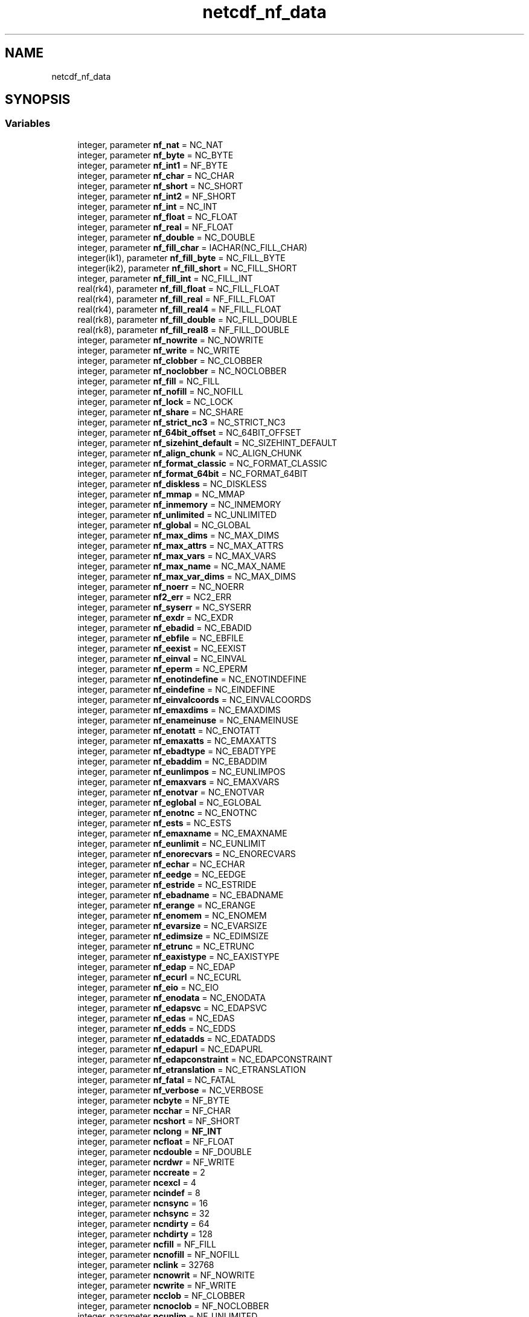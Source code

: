 .TH "netcdf_nf_data" 3 "Wed Jan 17 2018" "Version 4.5.0-development" "NetCDF-Fortran" \" -*- nroff -*-
.ad l
.nh
.SH NAME
netcdf_nf_data
.SH SYNOPSIS
.br
.PP
.SS "Variables"

.in +1c
.ti -1c
.RI "integer, parameter \fBnf_nat\fP = NC_NAT"
.br
.ti -1c
.RI "integer, parameter \fBnf_byte\fP = NC_BYTE"
.br
.ti -1c
.RI "integer, parameter \fBnf_int1\fP = NF_BYTE"
.br
.ti -1c
.RI "integer, parameter \fBnf_char\fP = NC_CHAR"
.br
.ti -1c
.RI "integer, parameter \fBnf_short\fP = NC_SHORT"
.br
.ti -1c
.RI "integer, parameter \fBnf_int2\fP = NF_SHORT"
.br
.ti -1c
.RI "integer, parameter \fBnf_int\fP = NC_INT"
.br
.ti -1c
.RI "integer, parameter \fBnf_float\fP = NC_FLOAT"
.br
.ti -1c
.RI "integer, parameter \fBnf_real\fP = NF_FLOAT"
.br
.ti -1c
.RI "integer, parameter \fBnf_double\fP = NC_DOUBLE"
.br
.ti -1c
.RI "integer, parameter \fBnf_fill_char\fP = IACHAR(NC_FILL_CHAR)"
.br
.ti -1c
.RI "integer(ik1), parameter \fBnf_fill_byte\fP = NC_FILL_BYTE"
.br
.ti -1c
.RI "integer(ik2), parameter \fBnf_fill_short\fP = NC_FILL_SHORT"
.br
.ti -1c
.RI "integer, parameter \fBnf_fill_int\fP = NC_FILL_INT"
.br
.ti -1c
.RI "real(rk4), parameter \fBnf_fill_float\fP = NC_FILL_FLOAT"
.br
.ti -1c
.RI "real(rk4), parameter \fBnf_fill_real\fP = NF_FILL_FLOAT"
.br
.ti -1c
.RI "real(rk4), parameter \fBnf_fill_real4\fP = NF_FILL_FLOAT"
.br
.ti -1c
.RI "real(rk8), parameter \fBnf_fill_double\fP = NC_FILL_DOUBLE"
.br
.ti -1c
.RI "real(rk8), parameter \fBnf_fill_real8\fP = NF_FILL_DOUBLE"
.br
.ti -1c
.RI "integer, parameter \fBnf_nowrite\fP = NC_NOWRITE"
.br
.ti -1c
.RI "integer, parameter \fBnf_write\fP = NC_WRITE"
.br
.ti -1c
.RI "integer, parameter \fBnf_clobber\fP = NC_CLOBBER"
.br
.ti -1c
.RI "integer, parameter \fBnf_noclobber\fP = NC_NOCLOBBER"
.br
.ti -1c
.RI "integer, parameter \fBnf_fill\fP = NC_FILL"
.br
.ti -1c
.RI "integer, parameter \fBnf_nofill\fP = NC_NOFILL"
.br
.ti -1c
.RI "integer, parameter \fBnf_lock\fP = NC_LOCK"
.br
.ti -1c
.RI "integer, parameter \fBnf_share\fP = NC_SHARE"
.br
.ti -1c
.RI "integer, parameter \fBnf_strict_nc3\fP = NC_STRICT_NC3"
.br
.ti -1c
.RI "integer, parameter \fBnf_64bit_offset\fP = NC_64BIT_OFFSET"
.br
.ti -1c
.RI "integer, parameter \fBnf_sizehint_default\fP = NC_SIZEHINT_DEFAULT"
.br
.ti -1c
.RI "integer, parameter \fBnf_align_chunk\fP = NC_ALIGN_CHUNK"
.br
.ti -1c
.RI "integer, parameter \fBnf_format_classic\fP = NC_FORMAT_CLASSIC"
.br
.ti -1c
.RI "integer, parameter \fBnf_format_64bit\fP = NC_FORMAT_64BIT"
.br
.ti -1c
.RI "integer, parameter \fBnf_diskless\fP = NC_DISKLESS"
.br
.ti -1c
.RI "integer, parameter \fBnf_mmap\fP = NC_MMAP"
.br
.ti -1c
.RI "integer, parameter \fBnf_inmemory\fP = NC_INMEMORY"
.br
.ti -1c
.RI "integer, parameter \fBnf_unlimited\fP = NC_UNLIMITED"
.br
.ti -1c
.RI "integer, parameter \fBnf_global\fP = NC_GLOBAL"
.br
.ti -1c
.RI "integer, parameter \fBnf_max_dims\fP = NC_MAX_DIMS"
.br
.ti -1c
.RI "integer, parameter \fBnf_max_attrs\fP = NC_MAX_ATTRS"
.br
.ti -1c
.RI "integer, parameter \fBnf_max_vars\fP = NC_MAX_VARS"
.br
.ti -1c
.RI "integer, parameter \fBnf_max_name\fP = NC_MAX_NAME"
.br
.ti -1c
.RI "integer, parameter \fBnf_max_var_dims\fP = NC_MAX_DIMS"
.br
.ti -1c
.RI "integer, parameter \fBnf_noerr\fP = NC_NOERR"
.br
.ti -1c
.RI "integer, parameter \fBnf2_err\fP = NC2_ERR"
.br
.ti -1c
.RI "integer, parameter \fBnf_syserr\fP = NC_SYSERR"
.br
.ti -1c
.RI "integer, parameter \fBnf_exdr\fP = NC_EXDR"
.br
.ti -1c
.RI "integer, parameter \fBnf_ebadid\fP = NC_EBADID"
.br
.ti -1c
.RI "integer, parameter \fBnf_ebfile\fP = NC_EBFILE"
.br
.ti -1c
.RI "integer, parameter \fBnf_eexist\fP = NC_EEXIST"
.br
.ti -1c
.RI "integer, parameter \fBnf_einval\fP = NC_EINVAL"
.br
.ti -1c
.RI "integer, parameter \fBnf_eperm\fP = NC_EPERM"
.br
.ti -1c
.RI "integer, parameter \fBnf_enotindefine\fP = NC_ENOTINDEFINE"
.br
.ti -1c
.RI "integer, parameter \fBnf_eindefine\fP = NC_EINDEFINE"
.br
.ti -1c
.RI "integer, parameter \fBnf_einvalcoords\fP = NC_EINVALCOORDS"
.br
.ti -1c
.RI "integer, parameter \fBnf_emaxdims\fP = NC_EMAXDIMS"
.br
.ti -1c
.RI "integer, parameter \fBnf_enameinuse\fP = NC_ENAMEINUSE"
.br
.ti -1c
.RI "integer, parameter \fBnf_enotatt\fP = NC_ENOTATT"
.br
.ti -1c
.RI "integer, parameter \fBnf_emaxatts\fP = NC_EMAXATTS"
.br
.ti -1c
.RI "integer, parameter \fBnf_ebadtype\fP = NC_EBADTYPE"
.br
.ti -1c
.RI "integer, parameter \fBnf_ebaddim\fP = NC_EBADDIM"
.br
.ti -1c
.RI "integer, parameter \fBnf_eunlimpos\fP = NC_EUNLIMPOS"
.br
.ti -1c
.RI "integer, parameter \fBnf_emaxvars\fP = NC_EMAXVARS"
.br
.ti -1c
.RI "integer, parameter \fBnf_enotvar\fP = NC_ENOTVAR"
.br
.ti -1c
.RI "integer, parameter \fBnf_eglobal\fP = NC_EGLOBAL"
.br
.ti -1c
.RI "integer, parameter \fBnf_enotnc\fP = NC_ENOTNC"
.br
.ti -1c
.RI "integer, parameter \fBnf_ests\fP = NC_ESTS"
.br
.ti -1c
.RI "integer, parameter \fBnf_emaxname\fP = NC_EMAXNAME"
.br
.ti -1c
.RI "integer, parameter \fBnf_eunlimit\fP = NC_EUNLIMIT"
.br
.ti -1c
.RI "integer, parameter \fBnf_enorecvars\fP = NC_ENORECVARS"
.br
.ti -1c
.RI "integer, parameter \fBnf_echar\fP = NC_ECHAR"
.br
.ti -1c
.RI "integer, parameter \fBnf_eedge\fP = NC_EEDGE"
.br
.ti -1c
.RI "integer, parameter \fBnf_estride\fP = NC_ESTRIDE"
.br
.ti -1c
.RI "integer, parameter \fBnf_ebadname\fP = NC_EBADNAME"
.br
.ti -1c
.RI "integer, parameter \fBnf_erange\fP = NC_ERANGE"
.br
.ti -1c
.RI "integer, parameter \fBnf_enomem\fP = NC_ENOMEM"
.br
.ti -1c
.RI "integer, parameter \fBnf_evarsize\fP = NC_EVARSIZE"
.br
.ti -1c
.RI "integer, parameter \fBnf_edimsize\fP = NC_EDIMSIZE"
.br
.ti -1c
.RI "integer, parameter \fBnf_etrunc\fP = NC_ETRUNC"
.br
.ti -1c
.RI "integer, parameter \fBnf_eaxistype\fP = NC_EAXISTYPE"
.br
.ti -1c
.RI "integer, parameter \fBnf_edap\fP = NC_EDAP"
.br
.ti -1c
.RI "integer, parameter \fBnf_ecurl\fP = NC_ECURL"
.br
.ti -1c
.RI "integer, parameter \fBnf_eio\fP = NC_EIO"
.br
.ti -1c
.RI "integer, parameter \fBnf_enodata\fP = NC_ENODATA"
.br
.ti -1c
.RI "integer, parameter \fBnf_edapsvc\fP = NC_EDAPSVC"
.br
.ti -1c
.RI "integer, parameter \fBnf_edas\fP = NC_EDAS"
.br
.ti -1c
.RI "integer, parameter \fBnf_edds\fP = NC_EDDS"
.br
.ti -1c
.RI "integer, parameter \fBnf_edatadds\fP = NC_EDATADDS"
.br
.ti -1c
.RI "integer, parameter \fBnf_edapurl\fP = NC_EDAPURL"
.br
.ti -1c
.RI "integer, parameter \fBnf_edapconstraint\fP = NC_EDAPCONSTRAINT"
.br
.ti -1c
.RI "integer, parameter \fBnf_etranslation\fP = NC_ETRANSLATION"
.br
.ti -1c
.RI "integer, parameter \fBnf_fatal\fP = NC_FATAL"
.br
.ti -1c
.RI "integer, parameter \fBnf_verbose\fP = NC_VERBOSE"
.br
.ti -1c
.RI "integer, parameter \fBncbyte\fP = NF_BYTE"
.br
.ti -1c
.RI "integer, parameter \fBncchar\fP = NF_CHAR"
.br
.ti -1c
.RI "integer, parameter \fBncshort\fP = NF_SHORT"
.br
.ti -1c
.RI "integer, parameter \fBnclong\fP = \fBNF_INT\fP"
.br
.ti -1c
.RI "integer, parameter \fBncfloat\fP = NF_FLOAT"
.br
.ti -1c
.RI "integer, parameter \fBncdouble\fP = NF_DOUBLE"
.br
.ti -1c
.RI "integer, parameter \fBncrdwr\fP = NF_WRITE"
.br
.ti -1c
.RI "integer, parameter \fBnccreate\fP = 2"
.br
.ti -1c
.RI "integer, parameter \fBncexcl\fP = 4"
.br
.ti -1c
.RI "integer, parameter \fBncindef\fP = 8"
.br
.ti -1c
.RI "integer, parameter \fBncnsync\fP = 16"
.br
.ti -1c
.RI "integer, parameter \fBnchsync\fP = 32"
.br
.ti -1c
.RI "integer, parameter \fBncndirty\fP = 64"
.br
.ti -1c
.RI "integer, parameter \fBnchdirty\fP = 128"
.br
.ti -1c
.RI "integer, parameter \fBncfill\fP = NF_FILL"
.br
.ti -1c
.RI "integer, parameter \fBncnofill\fP = NF_NOFILL"
.br
.ti -1c
.RI "integer, parameter \fBnclink\fP = 32768"
.br
.ti -1c
.RI "integer, parameter \fBncnowrit\fP = NF_NOWRITE"
.br
.ti -1c
.RI "integer, parameter \fBncwrite\fP = NF_WRITE"
.br
.ti -1c
.RI "integer, parameter \fBncclob\fP = NF_CLOBBER"
.br
.ti -1c
.RI "integer, parameter \fBncnoclob\fP = NF_NOCLOBBER"
.br
.ti -1c
.RI "integer, parameter \fBncunlim\fP = NF_UNLIMITED"
.br
.ti -1c
.RI "integer, parameter \fBncglobal\fP = NF_GLOBAL"
.br
.ti -1c
.RI "integer, parameter \fBmaxncop\fP = 64"
.br
.ti -1c
.RI "integer, parameter \fBmaxncdim\fP = NF_MAX_DIMS"
.br
.ti -1c
.RI "integer, parameter \fBmaxncatt\fP = NF_MAX_ATTRS"
.br
.ti -1c
.RI "integer, parameter \fBmaxncvar\fP = NF_MAX_VARS"
.br
.ti -1c
.RI "integer, parameter \fBmaxncnam\fP = NF_MAX_NAME"
.br
.ti -1c
.RI "integer, parameter \fBmaxvdims\fP = MAXNCDIM"
.br
.ti -1c
.RI "integer, parameter \fBncnoerr\fP = NF_NOERR"
.br
.ti -1c
.RI "integer, parameter \fBncebadid\fP = NF_EBADID"
.br
.ti -1c
.RI "integer, parameter \fBncenfile\fP = \-31"
.br
.ti -1c
.RI "integer, parameter \fBnceexist\fP = NF_EEXIST"
.br
.ti -1c
.RI "integer, parameter \fBnceinval\fP = NF_EINVAL"
.br
.ti -1c
.RI "integer, parameter \fBnceperm\fP = NF_EPERM"
.br
.ti -1c
.RI "integer, parameter \fBncenotin\fP = NF_ENOTINDEFINE"
.br
.ti -1c
.RI "integer, parameter \fBnceindef\fP = NF_EINDEFINE"
.br
.ti -1c
.RI "integer, parameter \fBncecoord\fP = NF_EINVALCOORDS"
.br
.ti -1c
.RI "integer, parameter \fBncemaxds\fP = NF_EMAXDIMS"
.br
.ti -1c
.RI "integer, parameter \fBncename\fP = NF_ENAMEINUSE"
.br
.ti -1c
.RI "integer, parameter \fBncemaxat\fP = NF_EMAXATTS"
.br
.ti -1c
.RI "integer, parameter \fBncebadty\fP = NF_EBADTYPE"
.br
.ti -1c
.RI "integer, parameter \fBncebadd\fP = NF_EBADDIM"
.br
.ti -1c
.RI "integer, parameter \fBnceunlim\fP = NF_EUNLIMPOS"
.br
.ti -1c
.RI "integer, parameter \fBncemaxvs\fP = NF_EMAXVARS"
.br
.ti -1c
.RI "integer, parameter \fBncenotvr\fP = NF_ENOTVAR"
.br
.ti -1c
.RI "integer, parameter \fBnceglob\fP = NF_EGLOBAL"
.br
.ti -1c
.RI "integer, parameter \fBncnotnc\fP = NF_ENOTNC"
.br
.ti -1c
.RI "integer, parameter \fBncestc\fP = NF_ESTS"
.br
.ti -1c
.RI "integer, parameter \fBncentool\fP = NF_EMAXNAME"
.br
.ti -1c
.RI "integer, parameter \fBncfoobar\fP = 32"
.br
.ti -1c
.RI "integer, parameter \fBncsyserr\fP = NF_SYSERR"
.br
.ti -1c
.RI "integer, parameter \fBncfatal\fP = NF_FATAL"
.br
.ti -1c
.RI "integer, parameter \fBncverbos\fP = NF_VERBOSE"
.br
.ti -1c
.RI "integer, parameter \fBfilchar\fP = NF_FILL_CHAR"
.br
.ti -1c
.RI "integer(ik1), parameter \fBfilbyte\fP = NF_FILL_BYTE"
.br
.ti -1c
.RI "integer(ik2), parameter \fBfilshort\fP = NF_FILL_SHORT"
.br
.ti -1c
.RI "integer, parameter \fBfillong\fP = NF_FILL_INT"
.br
.ti -1c
.RI "real(rk4), parameter \fBfilfloat\fP = NF_FILL_FLOAT"
.br
.ti -1c
.RI "real(rk8), parameter \fBfildoub\fP = NF_FILL_DOUBLE"
.br
.in -1c
.SH "Variable Documentation"
.PP 
.SS "integer(ik1), parameter netcdf_nf_data::filbyte = NF_FILL_BYTE"

.PP
Definition at line 336 of file module_netcdf_nf_data\&.F90\&.
.SS "integer, parameter netcdf_nf_data::filchar = NF_FILL_CHAR"

.PP
Definition at line 335 of file module_netcdf_nf_data\&.F90\&.
.SS "real(rk8), parameter netcdf_nf_data::fildoub = NF_FILL_DOUBLE"

.PP
Definition at line 340 of file module_netcdf_nf_data\&.F90\&.
.SS "real(rk4), parameter netcdf_nf_data::filfloat = NF_FILL_FLOAT"

.PP
Definition at line 339 of file module_netcdf_nf_data\&.F90\&.
.SS "integer, parameter netcdf_nf_data::fillong = NF_FILL_INT"

.PP
Definition at line 338 of file module_netcdf_nf_data\&.F90\&.
.SS "integer(ik2), parameter netcdf_nf_data::filshort = NF_FILL_SHORT"

.PP
Definition at line 337 of file module_netcdf_nf_data\&.F90\&.
.SS "integer, parameter netcdf_nf_data::maxncatt = NF_MAX_ATTRS"

.PP
Definition at line 303 of file module_netcdf_nf_data\&.F90\&.
.SS "integer, parameter netcdf_nf_data::maxncdim = NF_MAX_DIMS"

.PP
Definition at line 302 of file module_netcdf_nf_data\&.F90\&.
.SS "integer, parameter netcdf_nf_data::maxncnam = NF_MAX_NAME"

.PP
Definition at line 305 of file module_netcdf_nf_data\&.F90\&.
.SS "integer, parameter netcdf_nf_data::maxncop = 64"

.PP
Definition at line 301 of file module_netcdf_nf_data\&.F90\&.
.SS "integer, parameter netcdf_nf_data::maxncvar = NF_MAX_VARS"

.PP
Definition at line 304 of file module_netcdf_nf_data\&.F90\&.
.SS "integer, parameter netcdf_nf_data::maxvdims = MAXNCDIM"

.PP
Definition at line 306 of file module_netcdf_nf_data\&.F90\&.
.SS "integer, parameter netcdf_nf_data::ncbyte = NF_BYTE"

.PP
Definition at line 274 of file module_netcdf_nf_data\&.F90\&.
.SS "integer, parameter netcdf_nf_data::ncchar = NF_CHAR"

.PP
Definition at line 275 of file module_netcdf_nf_data\&.F90\&.
.SS "integer, parameter netcdf_nf_data::ncclob = NF_CLOBBER"

.PP
Definition at line 295 of file module_netcdf_nf_data\&.F90\&.
.SS "integer, parameter netcdf_nf_data::nccreate = 2"

.PP
Definition at line 282 of file module_netcdf_nf_data\&.F90\&.
.SS "integer, parameter netcdf_nf_data::ncdouble = NF_DOUBLE"

.PP
Definition at line 279 of file module_netcdf_nf_data\&.F90\&.
.SS "integer, parameter netcdf_nf_data::ncebadd = NF_EBADDIM"

.PP
Definition at line 321 of file module_netcdf_nf_data\&.F90\&.
.SS "integer, parameter netcdf_nf_data::ncebadid = NF_EBADID"

.PP
Definition at line 309 of file module_netcdf_nf_data\&.F90\&.
.SS "integer, parameter netcdf_nf_data::ncebadty = NF_EBADTYPE"

.PP
Definition at line 320 of file module_netcdf_nf_data\&.F90\&.
.SS "integer, parameter netcdf_nf_data::ncecoord = NF_EINVALCOORDS"

.PP
Definition at line 316 of file module_netcdf_nf_data\&.F90\&.
.SS "integer, parameter netcdf_nf_data::nceexist = NF_EEXIST"

.PP
Definition at line 311 of file module_netcdf_nf_data\&.F90\&.
.SS "integer, parameter netcdf_nf_data::nceglob = NF_EGLOBAL"

.PP
Definition at line 325 of file module_netcdf_nf_data\&.F90\&.
.SS "integer, parameter netcdf_nf_data::nceindef = NF_EINDEFINE"

.PP
Definition at line 315 of file module_netcdf_nf_data\&.F90\&.
.SS "integer, parameter netcdf_nf_data::nceinval = NF_EINVAL"

.PP
Definition at line 312 of file module_netcdf_nf_data\&.F90\&.
.SS "integer, parameter netcdf_nf_data::ncemaxat = NF_EMAXATTS"

.PP
Definition at line 319 of file module_netcdf_nf_data\&.F90\&.
.SS "integer, parameter netcdf_nf_data::ncemaxds = NF_EMAXDIMS"

.PP
Definition at line 317 of file module_netcdf_nf_data\&.F90\&.
.SS "integer, parameter netcdf_nf_data::ncemaxvs = NF_EMAXVARS"

.PP
Definition at line 323 of file module_netcdf_nf_data\&.F90\&.
.SS "integer, parameter netcdf_nf_data::ncename = NF_ENAMEINUSE"

.PP
Definition at line 318 of file module_netcdf_nf_data\&.F90\&.
.SS "integer, parameter netcdf_nf_data::ncenfile = \-31"

.PP
Definition at line 310 of file module_netcdf_nf_data\&.F90\&.
.SS "integer, parameter netcdf_nf_data::ncenotin = NF_ENOTINDEFINE"

.PP
Definition at line 314 of file module_netcdf_nf_data\&.F90\&.
.SS "integer, parameter netcdf_nf_data::ncenotvr = NF_ENOTVAR"

.PP
Definition at line 324 of file module_netcdf_nf_data\&.F90\&.
.SS "integer, parameter netcdf_nf_data::ncentool = NF_EMAXNAME"

.PP
Definition at line 328 of file module_netcdf_nf_data\&.F90\&.
.SS "integer, parameter netcdf_nf_data::nceperm = NF_EPERM"

.PP
Definition at line 313 of file module_netcdf_nf_data\&.F90\&.
.SS "integer, parameter netcdf_nf_data::ncestc = NF_ESTS"

.PP
Definition at line 327 of file module_netcdf_nf_data\&.F90\&.
.SS "integer, parameter netcdf_nf_data::nceunlim = NF_EUNLIMPOS"

.PP
Definition at line 322 of file module_netcdf_nf_data\&.F90\&.
.SS "integer, parameter netcdf_nf_data::ncexcl = 4"

.PP
Definition at line 283 of file module_netcdf_nf_data\&.F90\&.
.SS "integer, parameter netcdf_nf_data::ncfatal = NF_FATAL"

.PP
Definition at line 332 of file module_netcdf_nf_data\&.F90\&.
.SS "integer, parameter netcdf_nf_data::ncfill = NF_FILL"

.PP
Definition at line 289 of file module_netcdf_nf_data\&.F90\&.
.SS "integer, parameter netcdf_nf_data::ncfloat = NF_FLOAT"

.PP
Definition at line 278 of file module_netcdf_nf_data\&.F90\&.
.SS "integer, parameter netcdf_nf_data::ncfoobar = 32"

.PP
Definition at line 329 of file module_netcdf_nf_data\&.F90\&.
.SS "integer, parameter netcdf_nf_data::ncglobal = NF_GLOBAL"

.PP
Definition at line 299 of file module_netcdf_nf_data\&.F90\&.
.SS "integer, parameter netcdf_nf_data::nchdirty = 128"

.PP
Definition at line 288 of file module_netcdf_nf_data\&.F90\&.
.SS "integer, parameter netcdf_nf_data::nchsync = 32"

.PP
Definition at line 286 of file module_netcdf_nf_data\&.F90\&.
.SS "integer, parameter netcdf_nf_data::ncindef = 8"

.PP
Definition at line 284 of file module_netcdf_nf_data\&.F90\&.
.SS "integer, parameter netcdf_nf_data::nclink = 32768"

.PP
Definition at line 291 of file module_netcdf_nf_data\&.F90\&.
.SS "integer, parameter netcdf_nf_data::nclong = \fBNF_INT\fP"

.PP
Definition at line 277 of file module_netcdf_nf_data\&.F90\&.
.SS "integer, parameter netcdf_nf_data::ncndirty = 64"

.PP
Definition at line 287 of file module_netcdf_nf_data\&.F90\&.
.SS "integer, parameter netcdf_nf_data::ncnoclob = NF_NOCLOBBER"

.PP
Definition at line 296 of file module_netcdf_nf_data\&.F90\&.
.SS "integer, parameter netcdf_nf_data::ncnoerr = NF_NOERR"

.PP
Definition at line 308 of file module_netcdf_nf_data\&.F90\&.
.SS "integer, parameter netcdf_nf_data::ncnofill = NF_NOFILL"

.PP
Definition at line 290 of file module_netcdf_nf_data\&.F90\&.
.SS "integer, parameter netcdf_nf_data::ncnotnc = NF_ENOTNC"

.PP
Definition at line 326 of file module_netcdf_nf_data\&.F90\&.
.SS "integer, parameter netcdf_nf_data::ncnowrit = NF_NOWRITE"

.PP
Definition at line 293 of file module_netcdf_nf_data\&.F90\&.
.SS "integer, parameter netcdf_nf_data::ncnsync = 16"

.PP
Definition at line 285 of file module_netcdf_nf_data\&.F90\&.
.SS "integer, parameter netcdf_nf_data::ncrdwr = NF_WRITE"

.PP
Definition at line 281 of file module_netcdf_nf_data\&.F90\&.
.SS "integer, parameter netcdf_nf_data::ncshort = NF_SHORT"

.PP
Definition at line 276 of file module_netcdf_nf_data\&.F90\&.
.SS "integer, parameter netcdf_nf_data::ncsyserr = NF_SYSERR"

.PP
Definition at line 330 of file module_netcdf_nf_data\&.F90\&.
.SS "integer, parameter netcdf_nf_data::ncunlim = NF_UNLIMITED"

.PP
Definition at line 298 of file module_netcdf_nf_data\&.F90\&.
.SS "integer, parameter netcdf_nf_data::ncverbos = NF_VERBOSE"

.PP
Definition at line 333 of file module_netcdf_nf_data\&.F90\&.
.SS "integer, parameter netcdf_nf_data::ncwrite = NF_WRITE"

.PP
Definition at line 294 of file module_netcdf_nf_data\&.F90\&.
.SS "integer, parameter netcdf_nf_data::nf2_err = NC2_ERR"

.PP
Definition at line 111 of file module_netcdf_nf_data\&.F90\&.
.SS "integer, parameter netcdf_nf_data::nf_64bit_offset = NC_64BIT_OFFSET"

.PP
Definition at line 86 of file module_netcdf_nf_data\&.F90\&.
.SS "integer, parameter netcdf_nf_data::nf_align_chunk = NC_ALIGN_CHUNK"

.PP
Definition at line 88 of file module_netcdf_nf_data\&.F90\&.
.SS "integer, parameter netcdf_nf_data::nf_byte = NC_BYTE"

.PP
Definition at line 52 of file module_netcdf_nf_data\&.F90\&.
.SS "integer, parameter netcdf_nf_data::nf_char = NC_CHAR"

.PP
Definition at line 54 of file module_netcdf_nf_data\&.F90\&.
.SS "integer, parameter netcdf_nf_data::nf_clobber = NC_CLOBBER"

.PP
Definition at line 79 of file module_netcdf_nf_data\&.F90\&.
.SS "integer, parameter netcdf_nf_data::nf_diskless = NC_DISKLESS"

.PP
Definition at line 91 of file module_netcdf_nf_data\&.F90\&.
.SS "integer, parameter netcdf_nf_data::nf_double = NC_DOUBLE"

.PP
Definition at line 60 of file module_netcdf_nf_data\&.F90\&.
.SS "integer, parameter netcdf_nf_data::nf_eaxistype = NC_EAXISTYPE"

.PP
Definition at line 147 of file module_netcdf_nf_data\&.F90\&.
.SS "integer, parameter netcdf_nf_data::nf_ebaddim = NC_EBADDIM"

.PP
Definition at line 127 of file module_netcdf_nf_data\&.F90\&.
.SS "integer, parameter netcdf_nf_data::nf_ebadid = NC_EBADID"

.PP
Definition at line 114 of file module_netcdf_nf_data\&.F90\&.
.SS "integer, parameter netcdf_nf_data::nf_ebadname = NC_EBADNAME"

.PP
Definition at line 141 of file module_netcdf_nf_data\&.F90\&.
.SS "integer, parameter netcdf_nf_data::nf_ebadtype = NC_EBADTYPE"

.PP
Definition at line 126 of file module_netcdf_nf_data\&.F90\&.
.SS "integer, parameter netcdf_nf_data::nf_ebfile = NC_EBFILE"

.PP
Definition at line 115 of file module_netcdf_nf_data\&.F90\&.
.SS "integer, parameter netcdf_nf_data::nf_echar = NC_ECHAR"

.PP
Definition at line 138 of file module_netcdf_nf_data\&.F90\&.
.SS "integer, parameter netcdf_nf_data::nf_ecurl = NC_ECURL"

.PP
Definition at line 152 of file module_netcdf_nf_data\&.F90\&.
.SS "integer, parameter netcdf_nf_data::nf_edap = NC_EDAP"

.PP
Definition at line 151 of file module_netcdf_nf_data\&.F90\&.
.SS "integer, parameter netcdf_nf_data::nf_edapconstraint = NC_EDAPCONSTRAINT"

.PP
Definition at line 160 of file module_netcdf_nf_data\&.F90\&.
.SS "integer, parameter netcdf_nf_data::nf_edapsvc = NC_EDAPSVC"

.PP
Definition at line 155 of file module_netcdf_nf_data\&.F90\&.
.SS "integer, parameter netcdf_nf_data::nf_edapurl = NC_EDAPURL"

.PP
Definition at line 159 of file module_netcdf_nf_data\&.F90\&.
.SS "integer, parameter netcdf_nf_data::nf_edas = NC_EDAS"

.PP
Definition at line 156 of file module_netcdf_nf_data\&.F90\&.
.SS "integer, parameter netcdf_nf_data::nf_edatadds = NC_EDATADDS"

.PP
Definition at line 158 of file module_netcdf_nf_data\&.F90\&.
.SS "integer, parameter netcdf_nf_data::nf_edds = NC_EDDS"

.PP
Definition at line 157 of file module_netcdf_nf_data\&.F90\&.
.SS "integer, parameter netcdf_nf_data::nf_edimsize = NC_EDIMSIZE"

.PP
Definition at line 145 of file module_netcdf_nf_data\&.F90\&.
.SS "integer, parameter netcdf_nf_data::nf_eedge = NC_EEDGE"

.PP
Definition at line 139 of file module_netcdf_nf_data\&.F90\&.
.SS "integer, parameter netcdf_nf_data::nf_eexist = NC_EEXIST"

.PP
Definition at line 116 of file module_netcdf_nf_data\&.F90\&.
.SS "integer, parameter netcdf_nf_data::nf_eglobal = NC_EGLOBAL"

.PP
Definition at line 131 of file module_netcdf_nf_data\&.F90\&.
.SS "integer, parameter netcdf_nf_data::nf_eindefine = NC_EINDEFINE"

.PP
Definition at line 120 of file module_netcdf_nf_data\&.F90\&.
.SS "integer, parameter netcdf_nf_data::nf_einval = NC_EINVAL"

.PP
Definition at line 117 of file module_netcdf_nf_data\&.F90\&.
.SS "integer, parameter netcdf_nf_data::nf_einvalcoords = NC_EINVALCOORDS"

.PP
Definition at line 121 of file module_netcdf_nf_data\&.F90\&.
.SS "integer, parameter netcdf_nf_data::nf_eio = NC_EIO"

.PP
Definition at line 153 of file module_netcdf_nf_data\&.F90\&.
.SS "integer, parameter netcdf_nf_data::nf_emaxatts = NC_EMAXATTS"

.PP
Definition at line 125 of file module_netcdf_nf_data\&.F90\&.
.SS "integer, parameter netcdf_nf_data::nf_emaxdims = NC_EMAXDIMS"

.PP
Definition at line 122 of file module_netcdf_nf_data\&.F90\&.
.SS "integer, parameter netcdf_nf_data::nf_emaxname = NC_EMAXNAME"

.PP
Definition at line 134 of file module_netcdf_nf_data\&.F90\&.
.SS "integer, parameter netcdf_nf_data::nf_emaxvars = NC_EMAXVARS"

.PP
Definition at line 129 of file module_netcdf_nf_data\&.F90\&.
.SS "integer, parameter netcdf_nf_data::nf_enameinuse = NC_ENAMEINUSE"

.PP
Definition at line 123 of file module_netcdf_nf_data\&.F90\&.
.SS "integer, parameter netcdf_nf_data::nf_enodata = NC_ENODATA"

.PP
Definition at line 154 of file module_netcdf_nf_data\&.F90\&.
.SS "integer, parameter netcdf_nf_data::nf_enomem = NC_ENOMEM"

.PP
Definition at line 143 of file module_netcdf_nf_data\&.F90\&.
.SS "integer, parameter netcdf_nf_data::nf_enorecvars = NC_ENORECVARS"

.PP
Definition at line 136 of file module_netcdf_nf_data\&.F90\&.
.SS "integer, parameter netcdf_nf_data::nf_enotatt = NC_ENOTATT"

.PP
Definition at line 124 of file module_netcdf_nf_data\&.F90\&.
.SS "integer, parameter netcdf_nf_data::nf_enotindefine = NC_ENOTINDEFINE"

.PP
Definition at line 119 of file module_netcdf_nf_data\&.F90\&.
.SS "integer, parameter netcdf_nf_data::nf_enotnc = NC_ENOTNC"

.PP
Definition at line 132 of file module_netcdf_nf_data\&.F90\&.
.SS "integer, parameter netcdf_nf_data::nf_enotvar = NC_ENOTVAR"

.PP
Definition at line 130 of file module_netcdf_nf_data\&.F90\&.
.SS "integer, parameter netcdf_nf_data::nf_eperm = NC_EPERM"

.PP
Definition at line 118 of file module_netcdf_nf_data\&.F90\&.
.SS "integer, parameter netcdf_nf_data::nf_erange = NC_ERANGE"

.PP
Definition at line 142 of file module_netcdf_nf_data\&.F90\&.
.SS "integer, parameter netcdf_nf_data::nf_estride = NC_ESTRIDE"

.PP
Definition at line 140 of file module_netcdf_nf_data\&.F90\&.
.SS "integer, parameter netcdf_nf_data::nf_ests = NC_ESTS"

.PP
Definition at line 133 of file module_netcdf_nf_data\&.F90\&.
.SS "integer, parameter netcdf_nf_data::nf_etranslation = NC_ETRANSLATION"

.PP
Definition at line 161 of file module_netcdf_nf_data\&.F90\&.
.SS "integer, parameter netcdf_nf_data::nf_etrunc = NC_ETRUNC"

.PP
Definition at line 146 of file module_netcdf_nf_data\&.F90\&.
.SS "integer, parameter netcdf_nf_data::nf_eunlimit = NC_EUNLIMIT"

.PP
Definition at line 135 of file module_netcdf_nf_data\&.F90\&.
.SS "integer, parameter netcdf_nf_data::nf_eunlimpos = NC_EUNLIMPOS"

.PP
Definition at line 128 of file module_netcdf_nf_data\&.F90\&.
.SS "integer, parameter netcdf_nf_data::nf_evarsize = NC_EVARSIZE"

.PP
Definition at line 144 of file module_netcdf_nf_data\&.F90\&.
.SS "integer, parameter netcdf_nf_data::nf_exdr = NC_EXDR"

.PP
Definition at line 113 of file module_netcdf_nf_data\&.F90\&.
.SS "integer, parameter netcdf_nf_data::nf_fatal = NC_FATAL"

.PP
Definition at line 165 of file module_netcdf_nf_data\&.F90\&.
.SS "integer, parameter netcdf_nf_data::nf_fill = NC_FILL"

.PP
Definition at line 81 of file module_netcdf_nf_data\&.F90\&.
.SS "integer(ik1), parameter netcdf_nf_data::nf_fill_byte = NC_FILL_BYTE"

.PP
Definition at line 65 of file module_netcdf_nf_data\&.F90\&.
.SS "integer, parameter netcdf_nf_data::nf_fill_char = IACHAR(NC_FILL_CHAR)"

.PP
Definition at line 64 of file module_netcdf_nf_data\&.F90\&.
.SS "real(rk8), parameter netcdf_nf_data::nf_fill_double = NC_FILL_DOUBLE"

.PP
Definition at line 72 of file module_netcdf_nf_data\&.F90\&.
.SS "real(rk4), parameter netcdf_nf_data::nf_fill_float = NC_FILL_FLOAT"

.PP
Definition at line 69 of file module_netcdf_nf_data\&.F90\&.
.SS "integer, parameter netcdf_nf_data::nf_fill_int = NC_FILL_INT"

.PP
Definition at line 67 of file module_netcdf_nf_data\&.F90\&.
.SS "real(rk4), parameter netcdf_nf_data::nf_fill_real = NF_FILL_FLOAT"

.PP
Definition at line 70 of file module_netcdf_nf_data\&.F90\&.
.SS "real(rk4), parameter netcdf_nf_data::nf_fill_real4 = NF_FILL_FLOAT"

.PP
Definition at line 71 of file module_netcdf_nf_data\&.F90\&.
.SS "real(rk8), parameter netcdf_nf_data::nf_fill_real8 = NF_FILL_DOUBLE"

.PP
Definition at line 73 of file module_netcdf_nf_data\&.F90\&.
.SS "integer(ik2), parameter netcdf_nf_data::nf_fill_short = NC_FILL_SHORT"

.PP
Definition at line 66 of file module_netcdf_nf_data\&.F90\&.
.SS "integer, parameter netcdf_nf_data::nf_float = NC_FLOAT"

.PP
Definition at line 58 of file module_netcdf_nf_data\&.F90\&.
.SS "integer, parameter netcdf_nf_data::nf_format_64bit = NC_FORMAT_64BIT"

.PP
Definition at line 90 of file module_netcdf_nf_data\&.F90\&.
.SS "integer, parameter netcdf_nf_data::nf_format_classic = NC_FORMAT_CLASSIC"

.PP
Definition at line 89 of file module_netcdf_nf_data\&.F90\&.
.SS "integer, parameter netcdf_nf_data::nf_global = NC_GLOBAL"

.PP
Definition at line 98 of file module_netcdf_nf_data\&.F90\&.
.SS "integer, parameter netcdf_nf_data::nf_inmemory = NC_INMEMORY"

.PP
Definition at line 93 of file module_netcdf_nf_data\&.F90\&.
.SS "integer, parameter netcdf_nf_data::nf_int = NC_INT"

.PP
Definition at line 57 of file module_netcdf_nf_data\&.F90\&.
.SS "integer, parameter netcdf_nf_data::nf_int1 = NF_BYTE"

.PP
Definition at line 53 of file module_netcdf_nf_data\&.F90\&.
.SS "integer, parameter netcdf_nf_data::nf_int2 = NF_SHORT"

.PP
Definition at line 56 of file module_netcdf_nf_data\&.F90\&.
.SS "integer, parameter netcdf_nf_data::nf_lock = NC_LOCK"

.PP
Definition at line 83 of file module_netcdf_nf_data\&.F90\&.
.SS "integer, parameter netcdf_nf_data::nf_max_attrs = NC_MAX_ATTRS"

.PP
Definition at line 103 of file module_netcdf_nf_data\&.F90\&.
.SS "integer, parameter netcdf_nf_data::nf_max_dims = NC_MAX_DIMS"

.PP
Definition at line 102 of file module_netcdf_nf_data\&.F90\&.
.SS "integer, parameter netcdf_nf_data::nf_max_name = NC_MAX_NAME"

.PP
Definition at line 105 of file module_netcdf_nf_data\&.F90\&.
.SS "integer, parameter netcdf_nf_data::nf_max_var_dims = NC_MAX_DIMS"

.PP
Definition at line 106 of file module_netcdf_nf_data\&.F90\&.
.SS "integer, parameter netcdf_nf_data::nf_max_vars = NC_MAX_VARS"

.PP
Definition at line 104 of file module_netcdf_nf_data\&.F90\&.
.SS "integer, parameter netcdf_nf_data::nf_mmap = NC_MMAP"

.PP
Definition at line 92 of file module_netcdf_nf_data\&.F90\&.
.SS "integer, parameter netcdf_nf_data::nf_nat = NC_NAT"

.PP
Definition at line 51 of file module_netcdf_nf_data\&.F90\&.
.SS "integer, parameter netcdf_nf_data::nf_noclobber = NC_NOCLOBBER"

.PP
Definition at line 80 of file module_netcdf_nf_data\&.F90\&.
.SS "integer, parameter netcdf_nf_data::nf_noerr = NC_NOERR"

.PP
Definition at line 110 of file module_netcdf_nf_data\&.F90\&.
.SS "integer, parameter netcdf_nf_data::nf_nofill = NC_NOFILL"

.PP
Definition at line 82 of file module_netcdf_nf_data\&.F90\&.
.SS "integer, parameter netcdf_nf_data::nf_nowrite = NC_NOWRITE"

.PP
Definition at line 77 of file module_netcdf_nf_data\&.F90\&.
.SS "integer, parameter netcdf_nf_data::nf_real = NF_FLOAT"

.PP
Definition at line 59 of file module_netcdf_nf_data\&.F90\&.
.SS "integer, parameter netcdf_nf_data::nf_share = NC_SHARE"

.PP
Definition at line 84 of file module_netcdf_nf_data\&.F90\&.
.SS "integer, parameter netcdf_nf_data::nf_short = NC_SHORT"

.PP
Definition at line 55 of file module_netcdf_nf_data\&.F90\&.
.SS "integer, parameter netcdf_nf_data::nf_sizehint_default = NC_SIZEHINT_DEFAULT"

.PP
Definition at line 87 of file module_netcdf_nf_data\&.F90\&.
.SS "integer, parameter netcdf_nf_data::nf_strict_nc3 = NC_STRICT_NC3"

.PP
Definition at line 85 of file module_netcdf_nf_data\&.F90\&.
.SS "integer, parameter netcdf_nf_data::nf_syserr = NC_SYSERR"

.PP
Definition at line 112 of file module_netcdf_nf_data\&.F90\&.
.SS "integer, parameter netcdf_nf_data::nf_unlimited = NC_UNLIMITED"

.PP
Definition at line 97 of file module_netcdf_nf_data\&.F90\&.
.SS "integer, parameter netcdf_nf_data::nf_verbose = NC_VERBOSE"

.PP
Definition at line 166 of file module_netcdf_nf_data\&.F90\&.
.SS "integer, parameter netcdf_nf_data::nf_write = NC_WRITE"

.PP
Definition at line 78 of file module_netcdf_nf_data\&.F90\&.
.SH "Author"
.PP 
Generated automatically by Doxygen for NetCDF-Fortran from the source code\&.
